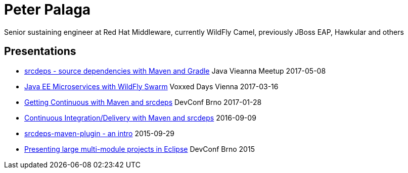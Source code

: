 = Peter Palaga

Senior sustaining engineer at Red Hat Middleware, currently WildFly Camel, previously JBoss EAP, Hawkular and others

== Presentations

 * link:presentations/170508-jug-vienna/index.html[srcdeps - source dependencies with Maven and Gradle] Java Vieanna Meetup 2017-05-08
 * link:presentations/170316-voxxed-days-vienna/index.html[Java EE Microservices with WildFly Swarm] Voxxed Days Vienna 2017-03-16
 * link:presentations/170128-srcdeps-devconf-2017/170128-srcdeps-devconf-2017.html[Getting Continuous with Maven and srcdeps] DevConf Brno 2017-01-28
 * link:160909-ci-cd-with-maven-and-srcdeps/160906-srcdeps.html[Continuous Integration/Delivery with Maven and srcdeps] 2016-09-09
 * link:presentations/150929-srcdeps-maven-plugin/150929-srcdeps-maven-plugin.html[srcdeps-maven-plugin - an intro] 2015-09-29
 * link:presentations/150207-devconf-brno/nested-projects-in-eclipse.html[Presenting large multi-module projects in Eclipse] DevConf Brno 2015
